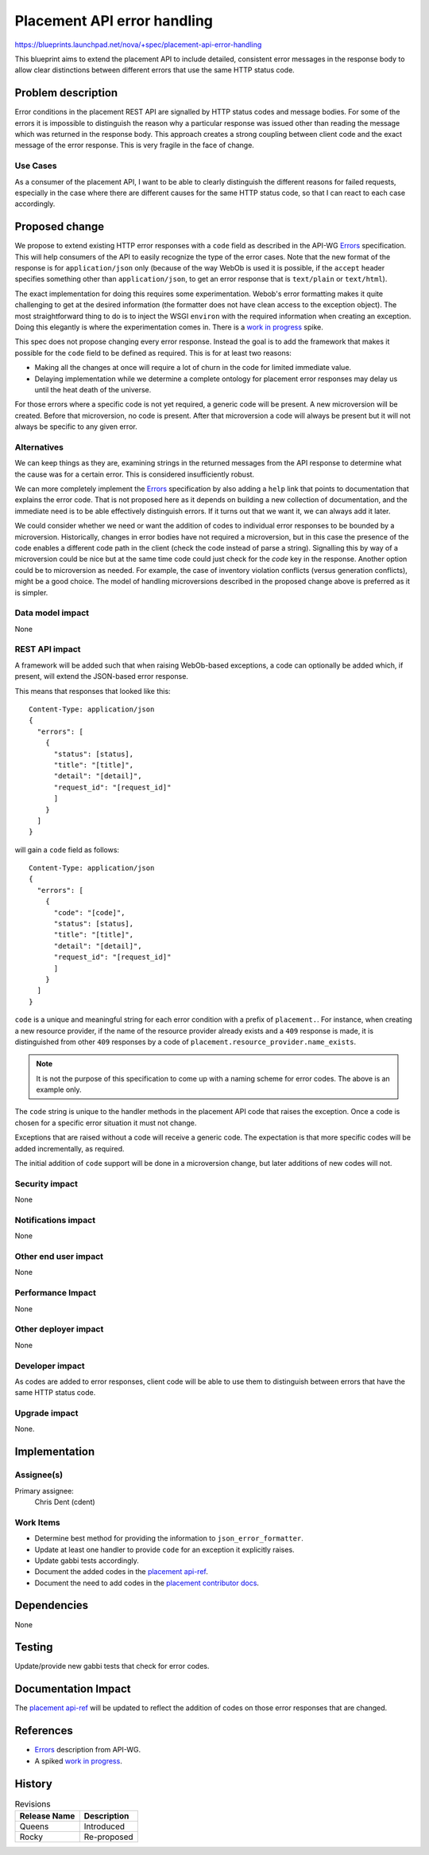 ..
 This work is licensed under a Creative Commons Attribution 3.0 Unported
 License.

 http://creativecommons.org/licenses/by/3.0/legalcode

============================
Placement API error handling
============================

https://blueprints.launchpad.net/nova/+spec/placement-api-error-handling

This blueprint aims to extend the placement API to include detailed, consistent
error messages in the response body to allow clear distinctions between
different errors that use the same HTTP status code.

Problem description
===================

Error conditions in the placement REST API are signalled by HTTP status codes
and message bodies. For some of the errors it is impossible to distinguish the
reason why a particular response was issued other than reading the message
which was returned in the response body. This approach creates a strong
coupling between client code and the exact message of the error response. This
is very fragile in the face of change.

Use Cases
---------

As a consumer of the placement API, I want to be able to clearly distinguish
the different reasons for failed requests, especially in the case where there
are different causes for the same HTTP status code, so that I can react to each
case accordingly.

Proposed change
===============

We propose to extend existing HTTP error responses with a ``code`` field as
described in the API-WG Errors_ specification. This will help consumers of the
API to easily recognize the type of the error cases. Note that the new format
of the response is for ``application/json`` only (because of the way WebOb is
used it is possible, if the ``accept`` header specifies something other than
``application/json``, to get an error response that is ``text/plain`` or
``text/html``).

The exact implementation for doing this requires some experimentation. Webob's
error formatting makes it quite challenging to get at the desired information
(the formatter does not have clean access to the exception object). The most
straightforward thing to do is to inject the WSGI ``environ`` with the required
information when creating an exception. Doing this elegantly is where the
experimentation comes in. There is a `work in progress`_ spike.

This spec does not propose changing every error response. Instead the goal is
to add the framework that makes it possible for the ``code`` field to be
defined as required. This is for at least two reasons:

* Making all the changes at once will require a lot of churn in the code for
  limited immediate value.
* Delaying implementation while we determine a complete ontology for placement
  error responses may delay us until the heat death of the universe.

For those errors where a specific code is not yet required, a generic code will
be present. A new microversion will be created. Before that microversion, no
code is present. After that microversion a code will always be present but it
will not always be specific to any given error.

Alternatives
------------

We can keep things as they are, examining strings in the returned messages from
the API response to determine what the cause was for a certain error. This is
considered insufficiently robust.

We can more completely implement the Errors_ specification by also adding a
``help`` link that points to documentation that explains the error code. That
is not proposed here as it depends on building a new collection of
documentation, and the immediate need is to be able effectively distinguish
errors. If it turns out that we want it, we can always add it later.

We could consider whether we need or want the addition of codes to individual
error responses to be bounded by a microversion. Historically, changes in error
bodies have not required a microversion, but in this case the presence of the
code enables a different code path in the client (check the code instead of
parse a string). Signalling this by way of a microversion could be nice but at
the same time code could just check for the `code` key in the response.
Another option could be to microversion as needed. For example, the case of
inventory violation conflicts (versus generation conflicts), might be a good
choice. The model of handling microversions described in the proposed change
above is preferred as it is simpler.

Data model impact
-----------------

None

REST API impact
---------------

A framework will be added such that when raising WebOb-based exceptions,
a code can optionally be added which, if present, will extend the JSON-based
error response.

This means that responses that looked like this::

  Content-Type: application/json
  {
    "errors": [
      {
        "status": [status],
        "title": "[title]",
        "detail": "[detail]",
        "request_id": "[request_id]"
        ]
      }
    ]
  }

will gain a ``code`` field as follows::

  Content-Type: application/json
  {
    "errors": [
      {
        "code": "[code]",
        "status": [status],
        "title": "[title]",
        "detail": "[detail]",
        "request_id": "[request_id]"
        ]
      }
    ]
  }

``code`` is a unique and meaningful string for each error condition with a
prefix of ``placement.``. For instance, when creating a new resource provider,
if the name of the resource provider already exists and a ``409`` response is
made, it is distinguished from other ``409`` responses by a code of
``placement.resource_provider.name_exists``.

.. note:: It is not the purpose of this specification to come up with a naming
          scheme for error codes. The above is an example only.

The ``code`` string is unique to the handler methods in the placement API code
that raises the exception. Once a code is chosen for a specific error situation
it must not change.

Exceptions that are raised without a code will receive a generic code. The
expectation is that more specific codes will be added incrementally, as
required.

The initial addition of ``code`` support will be done in a microversion change,
but later additions of new codes will not.

Security impact
---------------

None

Notifications impact
--------------------

None

Other end user impact
---------------------

None

Performance Impact
------------------

None

Other deployer impact
---------------------

None

Developer impact
----------------

As codes are added to error responses, client code will be able to use them to
distinguish between errors that have the same HTTP status code.

Upgrade impact
--------------

None.


Implementation
==============

Assignee(s)
-----------

Primary assignee:
  Chris Dent (cdent)

Work Items
----------

* Determine best method for providing the information to
  ``json_error_formatter``.
* Update at least one handler to provide ``code`` for an exception it
  explicitly raises.
* Update gabbi tests accordingly.
* Document the added codes in the `placement api-ref`_.
* Document the need to add codes in the `placement contributor docs`_.

Dependencies
============

None

Testing
=======

Update/provide new gabbi tests that check for error codes.

Documentation Impact
====================

The `placement api-ref`_ will be updated to reflect the addition of codes on
those error responses that are changed.

References
==========

* Errors_ description from API-WG.
* A spiked `work in progress`_.


.. _Errors:  http://specs.openstack.org/openstack/api-wg/guidelines/errors.html
.. _work in progress: https://review.openstack.org/#/c/546177/
.. _placement api-ref: https://developer.openstack.org/api-ref/placement/
.. _placement contributor docs: https://docs.openstack.org/nova/latest/contributor/placement.html

History
=======

.. list-table:: Revisions
   :header-rows: 1

   * - Release Name
     - Description
   * - Queens
     - Introduced
   * - Rocky
     - Re-proposed
